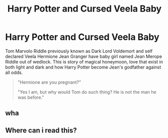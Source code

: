 #+TITLE: Harry Potter and Cursed Veela Baby

* Harry Potter and Cursed Veela Baby
:PROPERTIES:
:Author: KukkaisPrinssi
:Score: 0
:DateUnix: 1579723784.0
:DateShort: 2020-Jan-22
:FlairText: Prompt
:END:
Tom Marvolo Riddle previously known as Dark Lord Voldemort and self declared Veela Hermione Jean Granger have baby girl named Jean Merope Riddle out of wedlock. This is story of magical honeymoon, love that exist in both light and dark and how Harry Potter become Jean's godfather against all odds.

#+begin_quote
  "Hermione are you pregnant?"

  "Yes I am, but why would Tom do such thing? He is not the man he was before."
#+end_quote


** wha
:PROPERTIES:
:Author: AevnNoram
:Score: 7
:DateUnix: 1579728237.0
:DateShort: 2020-Jan-23
:END:


** Where can i read this?
:PROPERTIES:
:Author: Panfilaymona
:Score: 2
:DateUnix: 1579899784.0
:DateShort: 2020-Jan-25
:END:
